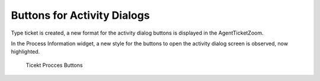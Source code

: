 Buttons for Activity Dialogs
============================

Type ticket is created, a new format for the activity dialog buttons is displayed in the AgentTicketZoom.

In the Process Information widget, a new style for the buttons to open the activity dialog screen is observed, now highlighted.

.. figure:: images/ButtonsForActivityDialogs.png
    :alt: Ticekt Procces Buttons

    Ticekt Procces Buttons
